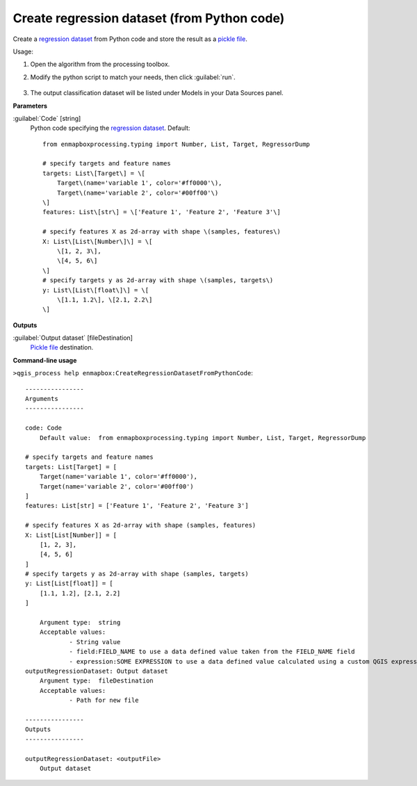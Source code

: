 
..
  ## AUTOGENERATED TITLE START

.. _enmapbox_CreateRegressionDatasetFromPythonCode:

********************************************
Create regression dataset (from Python code)
********************************************

..
  ## AUTOGENERATED TITLE END


..
  ## AUTOGENERATED DESCRIPTION START

Create a `regression <https://enmap-box.readthedocs.io/en/latest/general/glossary.html#term-regression>`_ `dataset <https://enmap-box.readthedocs.io/en/latest/general/glossary.html#term-dataset>`_ from Python code and store the result as a `pickle file <https://enmap-box.readthedocs.io/en/latest/general/glossary.html#term-pickle-file>`_.


..
  ## AUTOGENERATED DESCRIPTION END


Usage:

1. Open the algorithm from the processing toolbox.

2. Modify the python script to match your needs, then click :guilabel:`run`.

    .. figure:: ../../processing_algorithms_includes/dataset_creation/img/regpython.png
       :align: center

3. The output classification dataset will be listed under Models in your Data Sources panel.


..
  ## AUTOGENERATED PARAMETERS START

**Parameters**


:guilabel:`Code` [string]
    Python code specifying the `regression <https://enmap-box.readthedocs.io/en/latest/general/glossary.html#term-regression>`_ `dataset <https://enmap-box.readthedocs.io/en/latest/general/glossary.html#term-dataset>`_.
    Default::

        from enmapboxprocessing.typing import Number, List, Target, RegressorDump
        
        # specify targets and feature names
        targets: List\[Target\] = \[
            Target\(name='variable 1', color='#ff0000'\),
            Target\(name='variable 2', color='#00ff00'\)
        \]
        features: List\[str\] = \['Feature 1', 'Feature 2', 'Feature 3'\]
        
        # specify features X as 2d-array with shape \(samples, features\)
        X: List\[List\[Number\]\] = \[
            \[1, 2, 3\],
            \[4, 5, 6\]
        \]
        # specify targets y as 2d-array with shape \(samples, targets\)
        y: List\[List\[float\]\] = \[
            \[1.1, 1.2\], \[2.1, 2.2\]
        \]
        


**Outputs**


:guilabel:`Output dataset` [fileDestination]
    `Pickle file <https://enmap-box.readthedocs.io/en/latest/general/glossary.html#term-pickle-file>`_ destination.

..
  ## AUTOGENERATED PARAMETERS END

..
  ## AUTOGENERATED COMMAND USAGE START

**Command-line usage**

``>qgis_process help enmapbox:CreateRegressionDatasetFromPythonCode``::

    ----------------
    Arguments
    ----------------
    
    code: Code
    	Default value:	from enmapboxprocessing.typing import Number, List, Target, RegressorDump
    
    # specify targets and feature names
    targets: List[Target] = [
        Target(name='variable 1', color='#ff0000'),
        Target(name='variable 2', color='#00ff00')
    ]
    features: List[str] = ['Feature 1', 'Feature 2', 'Feature 3']
    
    # specify features X as 2d-array with shape (samples, features)
    X: List[List[Number]] = [
        [1, 2, 3],
        [4, 5, 6]
    ]
    # specify targets y as 2d-array with shape (samples, targets)
    y: List[List[float]] = [
        [1.1, 1.2], [2.1, 2.2]
    ]
    
    	Argument type:	string
    	Acceptable values:
    		- String value
    		- field:FIELD_NAME to use a data defined value taken from the FIELD_NAME field
    		- expression:SOME EXPRESSION to use a data defined value calculated using a custom QGIS expression
    outputRegressionDataset: Output dataset
    	Argument type:	fileDestination
    	Acceptable values:
    		- Path for new file
    
    ----------------
    Outputs
    ----------------
    
    outputRegressionDataset: <outputFile>
    	Output dataset
    
    


..
  ## AUTOGENERATED COMMAND USAGE END
